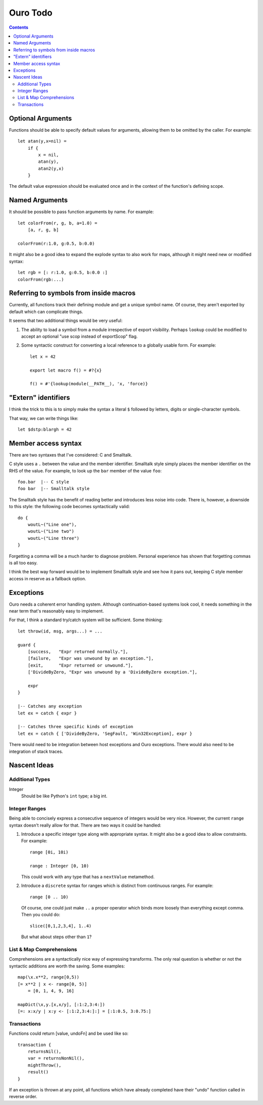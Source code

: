
Ouro Todo
=========

.. contents::

Optional Arguments
------------------

Functions should be able to specify default values for arguments, allowing
them to be omitted by the caller.  For example::

    let atan(y,x=nil) =
        if {
            x = nil,
            atan(y),
            atan2(y,x)
        }

The default value expression should be evaluated once and in the context of
the function's defining scope.

Named Arguments
---------------

It should be possible to pass function arguments by name.  For example::

    let colorFrom(r, g, b, a=1.0) =
        [a, r, g, b]

    colorFrom(r:1.0, g:0.5, b:0.0)

It might also be a good idea to expand the explode syntax to also work for
maps, although it might need new or modified syntax::

    let rgb = [: r:1.0, g:0.5, b:0.0 :]
    colorFrom(rgb:...)

Referring to symbols from inside macros
---------------------------------------

Currently, all functions track their defining module and get a unique symbol
name.  Of course, they aren't exported by default which can complicate things.

It seems that two additional things would be very useful:

1.  The ability to load a symbol from a module irrespective of export
    visibility.  Perhaps ``lookup`` could be modified to accept an optional
    "use scop instead of exportScop" flag.

2.  Some syntactic construct for converting a local reference to a globally
    usable form.  For example::

        let x = 42

        export let macro f() = #?{x}

        f() = #'{lookup(module(__PATH__), 'x, 'force)}

"Extern" identifiers
--------------------

I think the trick to this is to simply make the syntax a literal ``$``
followed by letters, digits or single-character symbols.

That way, we can write things like::

    let $dstp:blargh = 42

Member access syntax
--------------------

There are two syntaxes that I've considered: C and Smalltalk.

C style uses a ``.`` between the value and the member identifier.
Smalltalk style simply places the member identifier on the RHS of the value.
For example, to look up the ``bar`` member of the value ``foo``::

    foo.bar  |-- C style
    foo bar  |-- Smalltalk style

The Smalltalk style has the benefit of reading better and introduces less
noise into code.  There is, however, a downside to this style: the following
code becomes syntactically valid::

    do {
        woutL~("Line one"),
        woutL~("Line two")
        woutL~("Line three")
    }

Forgetting a comma will be a much harder to diagnose problem.  Personal
experience has shown that forgetting commas is all too easy.

I think the best way forward would be to implement Smalltalk style and see how
it pans out, keeping C style member access in reserve as a fallback option.

Exceptions
----------

Ouro needs a coherent error handling system.  Although continuation-based
systems look cool, it needs something in the near term that's reasonably easy
to implement.

For that, I think a standard try/catch system will be sufficient.  Some
thinking::

    let throw(id, msg, args...) = ...

    guard {
        [success,   "Expr returned normally."],
        [failure,   "Expr was unwound by an exception."],
        [exit,      "Expr returned or unwound."],
        ['DivideByZero, "Expr was unwound by a 'DivideByZero exception."],

        expr
    }

    |-- Catches any exception
    let ex = catch { expr }

    |-- Catches three specific kinds of exception
    let ex = catch { ['DivideByZero, 'SegFault, 'Win32Exception], expr }

There would need to be integration between host exceptions and Ouro
exceptions.  There would also need to be integration of stack traces.

Nascent Ideas
-------------

Additional Types
````````````````

Integer
    Should be like Python's ``int`` type; a big int.

Integer Ranges
``````````````

Being able to concisely express a consecutive sequence of integers would be
very nice.  However, the current ``range`` syntax doesn't really allow for
that.  There are two ways it could be handled:

1.  Introduce a specific integer type along with appropriate syntax.  It might
    also be a good idea to allow constraints.  For example::

        range [0i, 10i)

        range : Integer [0, 10)

    This could work with any type that has a ``nextValue`` metamethod.

2.  Introduce a ``discrete`` syntax for ranges which is distinct from
    continuous ranges.  For example::

        range [0 .. 10)

    Of course, one could just make ``..`` a proper operator which binds more
    loosely than everything except comma.  Then you could do::

        slice([0,1,2,3,4], 1..4)

    But what about steps other than ``1``?

List & Map Comprehensions
`````````````````````````

Comprehensions are a syntactically nice way of expressing transforms.  The
only real question is whether or not the syntactic additions are worth the
saving.  Some examples::

    map(\x.x**2, range[0,5))
    [= x**2 | x <- range[0, 5)]
        = [0, 1, 4, 9, 16]

    mapDict(\x,y.[x,x/y], [:1:2,3:4:])
    [=: x:x/y | x:y <- [:1:2,3:4:]:] = [:1:0.5, 3:0.75:]

Transactions
````````````

Functions could return [value, undoFn] and be used like so::

    transaction {
        returnsNil(),
        var = returnsNonNil(),
        mightThrow(),
        result()
    }

If an exception is thrown at any point, all functions which have already
completed have their "undo" function called in reverse order.

